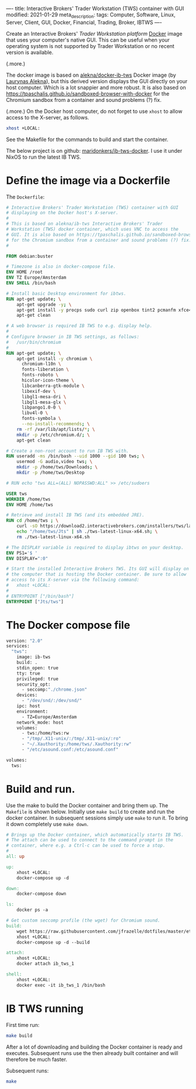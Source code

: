 ----
title: Interactive Brokers' Trader Workstation (TWS) container with GUI
modified: 2021-01-29
meta_description: 
tags: Computer, Software, Linux, Server, Client, GUI, Docker, Financial, Trading, Broker, IBTWS
----

Create an Interactive Brokers' [[Trader Workstation platform][Trader Workstation platform]] [[https://www.docker.com/][Docker]]
image that uses your computer's native GUI. This can be useful when
your operating system is not supported by Trader Workstation or no
recent version is available.

(.more.)

The docker image is based on [[https://github.com/alekna/docker-ib-tws][alekna/docker-ib-tws]] Docker image (by
[[https://github.com/alekna][Laurynas Alekna]]), but this derived version displays the GUI directly
on your host computer. Which is a lot snappier and more robust. It is
also based on
https://tpaschalis.github.io/sandboxed-browser-with-docker for the
Chromium sandbox from a container and sound problems (?) fix.

(.more.)
On the Docker host computer, do not forget to use =xhost= to allow access to the X-server, as follows.
#+BEGIN_SRC sh
xhost +LOCAL:
#+END_SRC
See the Makefile for the commands to build and start the container.

The below project is on github: [[https://github.com/maridonkers/ib-tws-docker][maridonkers/ib-tws-docker]]. I use it under NixOS to run the latest IB TWS.

* Define the image via a Dockerfile
   :PROPERTIES:
   :CUSTOM_ID: define-the-image-via-a-dockerfile
   :END:

The =Dockerfile=:

#+BEGIN_SRC dockerfile
# Interactive Brokers' Trader Workstation (TWS) container with GUI
# displaying on the Docker host's X-server.
#
# This is based on alekna/ib-tws Interactive Brokers' Trader
# Workstation (TWS) docker container, which uses VNC to access the
# GUI. It is also based on https://tpaschalis.github.io/sandboxed-browser-with-docker
# for the Chromium sandbox from a container and sound problems (?) fix.
#

FROM debian:buster

# Timezone is also in docker-compose file.
ENV HOME /root
ENV TZ Europe/Amsterdam
ENV SHELL /bin/bash

# Install basic Desktop environment for ibtws.
RUN apt-get update; \
    apt-get upgrade -y; \
    apt-get install -y procps sudo curl zip openbox tint2 pcmanfm xfce4-terminal; \
    apt-get clean

# A web browser is required IB TWS to e.g. display help.
#
# Configure browser in IB TWS settings, as follows:
#   /usr/bin/chromium
#
RUN apt-get update; \
    apt-get install -y chromium \
      chromium-l10n \
      fonts-liberation \
      fonts-roboto \
      hicolor-icon-theme \
      libcanberra-gtk-module \
      libexif-dev \
      libgl1-mesa-dri \
      libgl1-mesa-glx \
      libpango1.0-0 \
      libv4l-0 \
      fonts-symbola \
      --no-install-recommends; \
    rm -rf /var/lib/apt/lists/*; \
    mkdir -p /etc/chromium.d/; \
    apt-get clean

# Create a non-root account to run IB TWS with.
RUN useradd -ms /bin/bash --uid 1000 --gid 100 tws; \
    usermod -G audio,video tws; \
    mkdir -p /home/tws/Downloads; \
    mkdir -p /home/tws/Desktop

# RUN echo "tws ALL=(ALL) NOPASSWD:ALL" >> /etc/sudoers

USER tws
WORKDIR /home/tws
ENV HOME /home/tws

# Retrieve and install IB TWS (and its embedded JRE).
RUN cd /home/tws ; \
    curl -sO https://download2.interactivebrokers.com/installers/tws/latest/tws-latest-linux-x64.sh; \
    echo "/home/tws/Jts" | sh ./tws-latest-linux-x64.sh; \
    rm ./tws-latest-linux-x64.sh

# The DISPLAY variable is required to display ibtws on your desktop.
ENV PS1='$ '
ENV DISPLAY=":0"

# Start the installed Interactive Brokers TWS. Its GUI will display on
# the computer that is hosting the Docker container. Be sure to allow
# access to its X-server via the following command:
#   xhost +LOCAL:
#
# ENTRYPOINT ["/bin/bash"]
ENTRYPOINT ["Jts/tws"]
#+END_SRC

* The Docker compose file
   :PROPERTIES:
   :CUSTOM_ID: the-docker-compose-file
   :END:

#+BEGIN_SRC dockerfile
version: "2.0"
services:
  "tws":
    image: ib-tws
    build: .
    stdin_open: true
    tty: true
    privileged: true
    security_opt:
      - seccomp:"./chrome.json"
    devices:
      - "/dev/snd/:/dev/snd/"
    ipc: host
    environment:
      - TZ=Europe/Amsterdam
    network_mode: host
    volumes:
      - tws:/home/tws:rw
      - "/tmp/.X11-unix/:/tmp/.X11-unix/:ro"
      - "~/.Xauthority:/home/tws/.Xauthority:rw"
      - "/etc/asound.conf:/etc/asound.conf"

volumes:
  tws:
#+END_SRC

* Build and run.
   :PROPERTIES:
   :CUSTOM_ID: compose-up
   :END:

Use the make to build the Docker container and bring them up. The =Makefile= is shown below. Initially use =make build= to create and run the docker container. In subsequent sessions simply use =make= to run it. To bring it down completely use =make down=.

#+BEGIN_SRC makefile
# Brings up the Docker container, which automatically starts IB TWS.
# The attach can be used to connect to the command prompt in the
# container, where e.g. a Ctrl-c can be used to force a stop.
#
all: up 

up:
	xhost +LOCAL:
	docker-compose up -d

down:
	docker-compose down

ls:
	docker ps -a

# Get custom seccomp profile (the wget) for Chromium sound.
build:
	wget https://raw.githubusercontent.com/jfrazelle/dotfiles/master/etc/docker/seccomp/chrome.json -O ./chrome.json
	xhost +LOCAL:
	docker-compose up -d --build

attach:
	xhost +LOCAL:
	docker attach ib_tws_1

shell:
	xhost +LOCAL:
	docker exec -it ib_tws_1 /bin/bash
#+END_SRC

* IB TWS running

First time run:

#+BEGIN_SRC sh
make build
#+END_SRC

After a lot of downloading and building the Docker container is ready and executes. Subsequent runs use the then already built container and will therefore be much faster.

Subsequent runs:

#+BEGIN_SRC sh
make
#+END_SRC

[[../images/ib-tws.png]]
